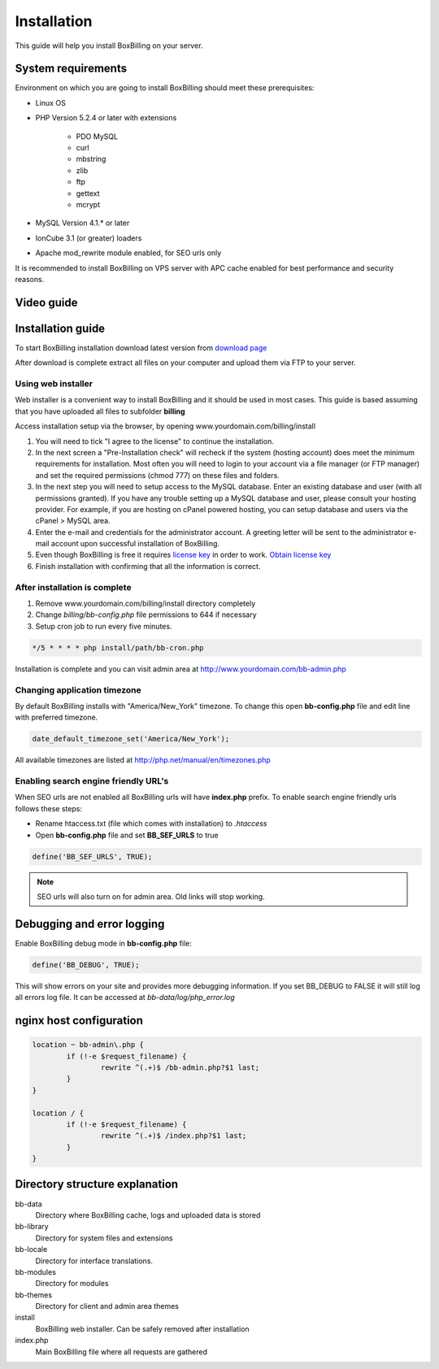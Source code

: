 Installation
============

This guide will help you install BoxBilling on your server.

System requirements
-------------------------------

Environment on which you are going to install BoxBilling should meet
these prerequisites:

* Linux OS
* PHP Version 5.2.4 or later with extensions

    * PDO MySQL
    * curl
    * mbstring
    * zlib
    * ftp
    * gettext
    * mcrypt

* MySQL Version 4.1.* or later
* IonCube 3.1 (or greater) loaders
* Apache mod_rewrite module enabled, for SEO urls only

It is recommended to install BoxBilling on VPS server with APC cache enabled
for best performance and security reasons.

Video guide
-------------------------------

.. only:: html

    .. raw:: html

        <iframe width="560" height="315" src="http://www.youtube.com/embed/oyA5posaMkc" frameborder="0" allowfullscreen></iframe>


Installation guide
-------------------------------

To start BoxBilling installation download latest version from `download page`_

After download is complete extract all files on your computer and
upload them via FTP to your server.

Using web installer
~~~~~~~~~~~~~~~~~~~~~~~~~~~~~~~~~~~~~~~~~~~~~~~~~~~~~~~~~~~~~~~~~~~~

Web installer is a convenient way to install BoxBilling and it should be used
in most cases. This guide is based assuming that you have uploaded all
files to subfolder **billing**

Access installation setup via the browser,
by opening www.yourdomain.com/billing/install

#. You will need to tick "I agree to the license" to continue the installation.
#. In the next screen a "Pre-Installation check" will recheck if the system (hosting account) does meet the minimum requirements for installation. Most often you will need to login to your account via a file manager (or FTP manager) and set the required permissions (chmod 777) on these files and folders.
#. In the next step you will need to setup access to the MySQL database. Enter an existing database and user (with all permissions granted). If you have any trouble setting up a MySQL database and user, please consult your hosting provider. For example, if you are hosting on cPanel powered hosting, you can setup database and users via the cPanel > MySQL area.
#. Enter the e-mail and credentials for the administrator account. A greeting letter will be sent to the administrator e-mail account upon successful installation of BoxBilling.
#. Even though BoxBilling is free it requires `license key`_  in order to work. `Obtain license key`_
#. Finish installation with confirming that all the information is correct.

After installation is complete
~~~~~~~~~~~~~~~~~~~~~~~~~~~~~~~~~~~~~~~~~~~~~~~~~~~~~~~~~~~~~~~~~~~~

#. Remove www.yourdomain.com/billing/install directory completely
#. Change *billing/bb-config.php* file permissions to 644 if necessary 
#. Setup cron job to run every five minutes.

.. code-block:: php

    */5 * * * * php install/path/bb-cron.php

Installation is complete and you can visit admin area at http://www.yourdomain.com/bb-admin.php

Changing application timezone
~~~~~~~~~~~~~~~~~~~~~~~~~~~~~~~~~~~~~~~~~~~~~~~~~~~~~~~~~~~~~~~~~~~~

By default BoxBilling installs with "America/New_York" timezone. To change this
open **bb-config.php** file and edit line with preferred timezone.

.. code-block:: php

    date_default_timezone_set('America/New_York');

All available timezones are listed at http://php.net/manual/en/timezones.php

Enabling search engine friendly URL's
~~~~~~~~~~~~~~~~~~~~~~~~~~~~~~~~~~~~~~~~~~~~~~~~~~~~~~~~~~~~~~~~~~~~

When SEO urls are not enabled all BoxBilling urls will have **index.php** prefix.
To enable search engine friendly urls follows these steps:

* Rename htaccess.txt (file which comes with installation) to *.htaccess*
* Open **bb-config.php** file and set **BB_SEF_URLS** to true

.. code-block:: php

    define('BB_SEF_URLS', TRUE);


.. note::

    SEO urls will also turn on for admin area. Old links will stop working.


Debugging and error logging
-------------------------------

Enable BoxBilling debug mode in **bb-config.php** file:

.. code-block:: php

    define('BB_DEBUG', TRUE);

This will show errors on your site and provides more debugging information.
If you set BB_DEBUG to FALSE it will still log all errors log file. 
It can be accessed at *bb-data/log/php_error.log*

nginx host configuration
-------------------------------

.. code-block:: guess

    location ~ bb-admin\.php {
            if (!-e $request_filename) {
                    rewrite ^(.+)$ /bb-admin.php?$1 last;
            }
    }

    location / {
            if (!-e $request_filename) {
                    rewrite ^(.+)$ /index.php?$1 last;
            }
    }


Directory structure explanation
-------------------------------

bb-data
    Directory where BoxBilling cache, logs and uploaded data is stored

bb-library
    Directory for system files and extensions

bb-locale
    Directory for interface translations.

bb-modules
    Directory for modules

bb-themes
    Directory for client and admin area themes

install
    BoxBilling web installer. Can be safely removed after installation

index.php
    Main BoxBilling file where all requests are gathered

.. _`download page`: http://www.boxbilling.com/download
.. _`license key`: http://www.boxbilling.com/order
.. _`Obtain license key`: http://www.boxbilling.com/order